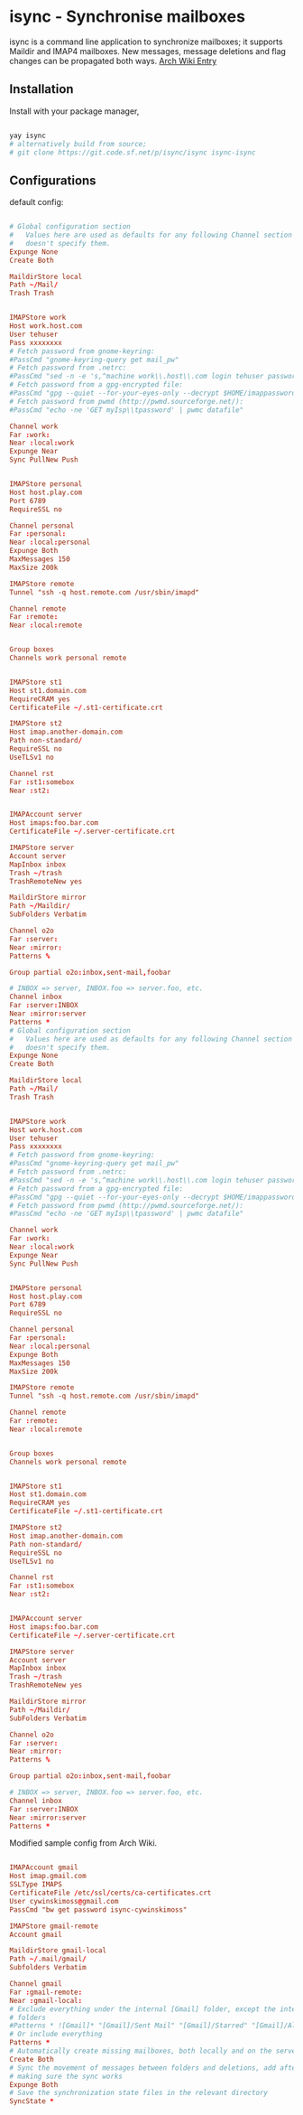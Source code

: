 * isync - Synchronise mailboxes
isync is a command line application to synchronize mailboxes; it supports
Maildir and IMAP4 mailboxes. New messages, message deletions and flag changes
can be propagated both ways.
[[https://wiki.archlinux.org/title/isync][Arch Wiki Entry]]

** Installation
Install with your package manager,
#+begin_src sh

  yay isync
  # alternatively build from source;
  # git clone https://git.code.sf.net/p/isync/isync isync-isync

#+end_src

** Configurations
default config:
#+begin_src conf

  # Global configuration section
  #   Values here are used as defaults for any following Channel section that
  #   doesn't specify them.
  Expunge None
  Create Both

  MaildirStore local
  Path ~/Mail/
  Trash Trash


  IMAPStore work
  Host work.host.com
  User tehuser
  Pass xxxxxxxx
  # Fetch password from gnome-keyring:
  #PassCmd "gnome-keyring-query get mail_pw"
  # Fetch password from .netrc:
  #PassCmd "sed -n -e 's,^machine work\\.host\\.com login tehuser password \\(.*\\),\\1,p' < $HOME/.netrc"
  # Fetch password from a gpg-encrypted file:
  #PassCmd "gpg --quiet --for-your-eyes-only --decrypt $HOME/imappassword.gpg"
  # Fetch password from pwmd (http://pwmd.sourceforge.net/):
  #PassCmd "echo -ne 'GET myIsp\\tpassword' | pwmc datafile"

  Channel work
  Far :work:
  Near :local:work
  Expunge Near
  Sync PullNew Push


  IMAPStore personal
  Host host.play.com
  Port 6789
  RequireSSL no

  Channel personal
  Far :personal:
  Near :local:personal
  Expunge Both
  MaxMessages 150
  MaxSize 200k

  IMAPStore remote
  Tunnel "ssh -q host.remote.com /usr/sbin/imapd"

  Channel remote
  Far :remote:
  Near :local:remote


  Group boxes
  Channels work personal remote


  IMAPStore st1
  Host st1.domain.com
  RequireCRAM yes
  CertificateFile ~/.st1-certificate.crt

  IMAPStore st2
  Host imap.another-domain.com
  Path non-standard/
  RequireSSL no
  UseTLSv1 no

  Channel rst
  Far :st1:somebox
  Near :st2:


  IMAPAccount server
  Host imaps:foo.bar.com
  CertificateFile ~/.server-certificate.crt

  IMAPStore server
  Account server
  MapInbox inbox
  Trash ~/trash
  TrashRemoteNew yes

  MaildirStore mirror
  Path ~/Maildir/
  SubFolders Verbatim

  Channel o2o
  Far :server:
  Near :mirror:
  Patterns %

  Group partial o2o:inbox,sent-mail,foobar

  # INBOX => server, INBOX.foo => server.foo, etc.
  Channel inbox
  Far :server:INBOX
  Near :mirror:server
  Patterns *
  # Global configuration section
  #   Values here are used as defaults for any following Channel section that
  #   doesn't specify them.
  Expunge None
  Create Both

  MaildirStore local
  Path ~/Mail/
  Trash Trash


  IMAPStore work
  Host work.host.com
  User tehuser
  Pass xxxxxxxx
  # Fetch password from gnome-keyring:
  #PassCmd "gnome-keyring-query get mail_pw"
  # Fetch password from .netrc:
  #PassCmd "sed -n -e 's,^machine work\\.host\\.com login tehuser password \\(.*\\),\\1,p' < $HOME/.netrc"
  # Fetch password from a gpg-encrypted file:
  #PassCmd "gpg --quiet --for-your-eyes-only --decrypt $HOME/imappassword.gpg"
  # Fetch password from pwmd (http://pwmd.sourceforge.net/):
  #PassCmd "echo -ne 'GET myIsp\\tpassword' | pwmc datafile"

  Channel work
  Far :work:
  Near :local:work
  Expunge Near
  Sync PullNew Push


  IMAPStore personal
  Host host.play.com
  Port 6789
  RequireSSL no

  Channel personal
  Far :personal:
  Near :local:personal
  Expunge Both
  MaxMessages 150
  MaxSize 200k

  IMAPStore remote
  Tunnel "ssh -q host.remote.com /usr/sbin/imapd"

  Channel remote
  Far :remote:
  Near :local:remote


  Group boxes
  Channels work personal remote


  IMAPStore st1
  Host st1.domain.com
  RequireCRAM yes
  CertificateFile ~/.st1-certificate.crt

  IMAPStore st2
  Host imap.another-domain.com
  Path non-standard/
  RequireSSL no
  UseTLSv1 no

  Channel rst
  Far :st1:somebox
  Near :st2:


  IMAPAccount server
  Host imaps:foo.bar.com
  CertificateFile ~/.server-certificate.crt

  IMAPStore server
  Account server
  MapInbox inbox
  Trash ~/trash
  TrashRemoteNew yes

  MaildirStore mirror
  Path ~/Maildir/
  SubFolders Verbatim

  Channel o2o
  Far :server:
  Near :mirror:
  Patterns %

  Group partial o2o:inbox,sent-mail,foobar

  # INBOX => server, INBOX.foo => server.foo, etc.
  Channel inbox
  Far :server:INBOX
  Near :mirror:server
  Patterns *

#+end_src

Modified sample config from Arch Wiki.
#+begin_src conf :tangle ~/.mbsyncrc :comments both

  IMAPAccount gmail
  Host imap.gmail.com
  SSLType IMAPS
  CertificateFile /etc/ssl/certs/ca-certificates.crt
  User cywinskimoss@gmail.com
  PassCmd "bw get password isync-cywinskimoss"

  IMAPStore gmail-remote
  Account gmail

  MaildirStore gmail-local
  Path ~/.mail/gmail/
  Subfolders Verbatim

  Channel gmail
  Far :gmail-remote:
  Near :gmail-local:
  # Exclude everything under the internal [Gmail] folder, except the interesting
  # folders
  #Patterns * ![Gmail]* "[Gmail]/Sent Mail" "[Gmail]/Starred" "[Gmail]/All Mail"
  # Or include everything
  Patterns *
  # Automatically create missing mailboxes, both locally and on the server
  Create Both
  # Sync the movement of messages between folders and deletions, add after
  # making sure the sync works
  Expunge Both
  # Save the synchronization state files in the relevant directory
  SyncState *

#+end_src
